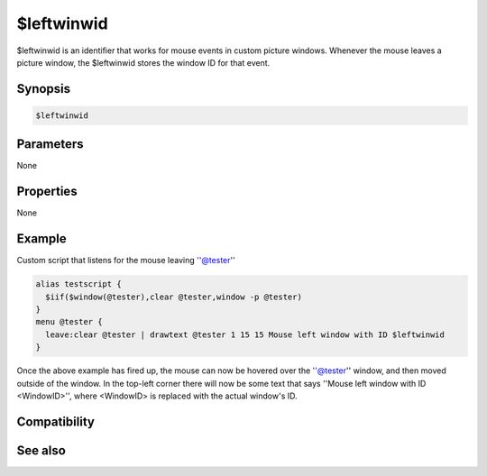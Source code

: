 $leftwinwid
===========

$leftwinwid is an identifier that works for mouse events in custom picture windows. Whenever the mouse leaves a picture window, the $leftwinwid stores the window ID for that event.

Synopsis
--------

.. code:: text

    $leftwinwid

Parameters
----------

None

Properties
----------

None

Example
-------

Custom script that listens for the mouse leaving ''@tester''

.. code:: text

    alias testscript {
      $iif($window(@tester),clear @tester,window -p @tester)
    }
    menu @tester {
      leave:clear @tester | drawtext @tester 1 15 15 Mouse left window with ID $leftwinwid
    }

Once the above example has fired up, the mouse can now be hovered over the ''@tester'' window, and then moved outside of the window. In the top-left corner there will now be some text that says ''Mouse left window with ID <WindowID>'', where <WindowID> is replaced with the actual window's ID.

Compatibility
-------------

.. compatibility:: 6.2

See also
--------

.. hlist::
    :columns: 4

    * :doc:`$activewid </identifiers/activewid>`
    * :doc:`$lactivewid </identifiers/lactivewid>`
    * :doc:`$leftwin </identifiers/leftwin>`
    * :doc:`$leftwincid </identifiers/leftwincid>`

